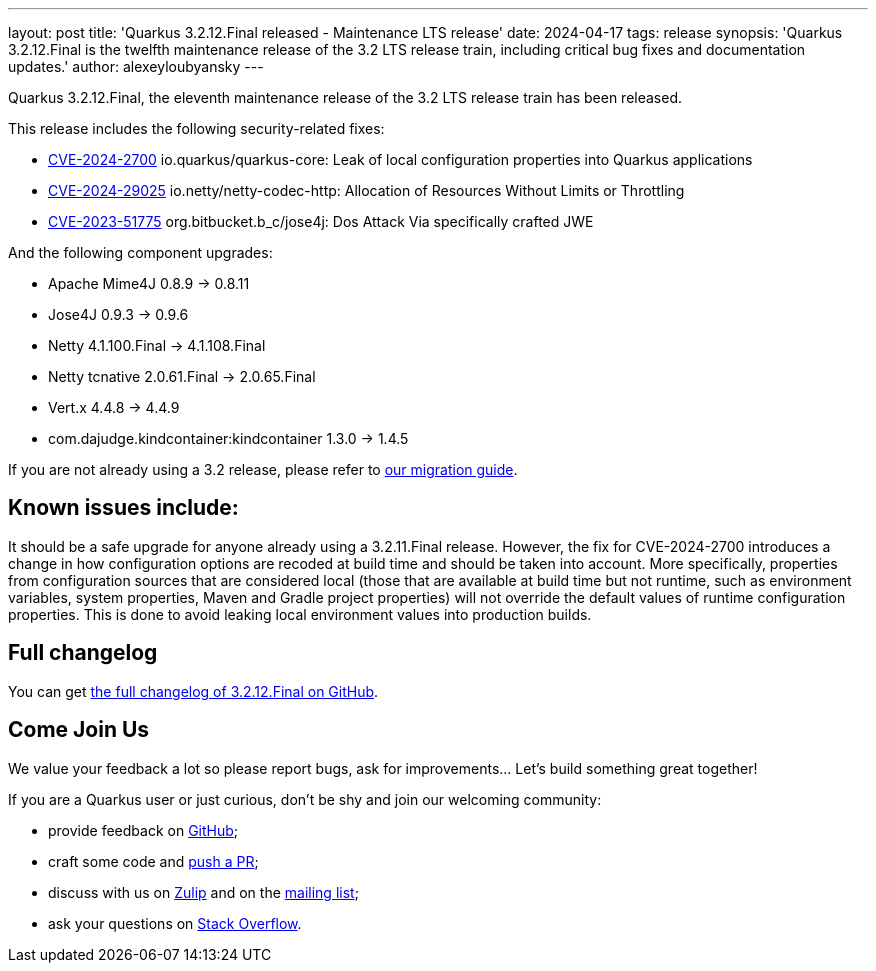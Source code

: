 ---
layout: post
title: 'Quarkus 3.2.12.Final released - Maintenance LTS release'
date: 2024-04-17
tags: release
synopsis: 'Quarkus 3.2.12.Final is the twelfth maintenance release of the 3.2 LTS release train, including critical bug fixes and documentation updates.'
author: alexeyloubyansky
---

Quarkus 3.2.12.Final, the eleventh maintenance release of the 3.2 LTS release train has been released.

This release includes the following security-related fixes:

- https://nvd.nist.gov/vuln/detail/CVE-2024-2700[CVE-2024-2700] io.quarkus/quarkus-core: Leak of local configuration properties into Quarkus applications
- https://nvd.nist.gov/vuln/detail/CVE-2024-29025[CVE-2024-29025] io.netty/netty-codec-http: Allocation of Resources Without Limits or Throttling
- https://bitbucket.org/b_c/jose4j/issues/212[CVE-2023-51775] org.bitbucket.b_c/jose4j: Dos Attack Via specifically crafted JWE

And the following component upgrades:

- Apache Mime4J 0.8.9 -> 0.8.11
- Jose4J 0.9.3 -> 0.9.6
- Netty 4.1.100.Final -> 4.1.108.Final
- Netty tcnative 2.0.61.Final -> 2.0.65.Final
- Vert.x 4.4.8 -> 4.4.9
- com.dajudge.kindcontainer:kindcontainer 1.3.0 -> 1.4.5

If you are not already using a 3.2 release, please refer to https://github.com/quarkusio/quarkus/wiki/Migration-Guide-3.2[our migration guide].

== Known issues include:

It should be a safe upgrade for anyone already using a 3.2.11.Final release. However, the fix for CVE-2024-2700 introduces a change in how configuration options are recoded at build time and should be taken into account.
More specifically, properties from configuration sources that are considered local (those that are available at build time but not runtime, such as environment variables, system properties, Maven and Gradle project properties) will not override the default values of runtime configuration properties. This is done to avoid leaking local environment values into production builds.

== Full changelog

You can get https://github.com/quarkusio/quarkus/releases/tag/3.2.12.Final[the full changelog of 3.2.12.Final on GitHub].

== Come Join Us

We value your feedback a lot so please report bugs, ask for improvements... Let's build something great together!

If you are a Quarkus user or just curious, don't be shy and join our welcoming community:

 * provide feedback on https://github.com/quarkusio/quarkus/issues[GitHub];
 * craft some code and https://github.com/quarkusio/quarkus/pulls[push a PR];
 * discuss with us on https://quarkusio.zulipchat.com/[Zulip] and on the https://groups.google.com/d/forum/quarkus-dev[mailing list];
 * ask your questions on https://stackoverflow.com/questions/tagged/quarkus[Stack Overflow].

